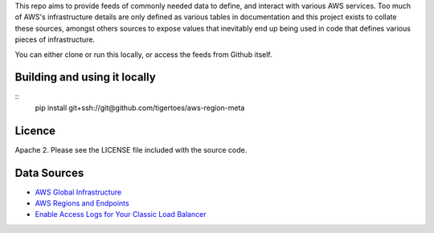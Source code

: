 
This repo aims to provide feeds of commonly needed data to define, and interact
with various AWS services. Too much of AWS's infrastructure details are only
defined as various tables in documentation and this project exists to collate
these sources, amongst others sources to expose values that inevitably end up
being used in code that defines various pieces of infrastructure.

You can either clone or run this locally, or access the feeds from Github
itself.

Building and using it locally
-----------------------------
:: 
    pip install git+ssh://git@github.com/tigertoes/aws-region-meta

Licence
-------
Apache 2. Please see the LICENSE file included with the source code.

Data Sources
------------
- `AWS Global Infrastructure  <https://aws.amazon.com/about-aws/global-infrastructure/>`_
- `AWS Regions and Endpoints <https://docs.aws.amazon.com/general/latest/gr/rande.html>`_
- `Enable Access Logs for Your Classic Load Balancer <https://docs.aws.amazon.com/elasticloadbalancing/latest/classic/enable-access-logs.html>`_
